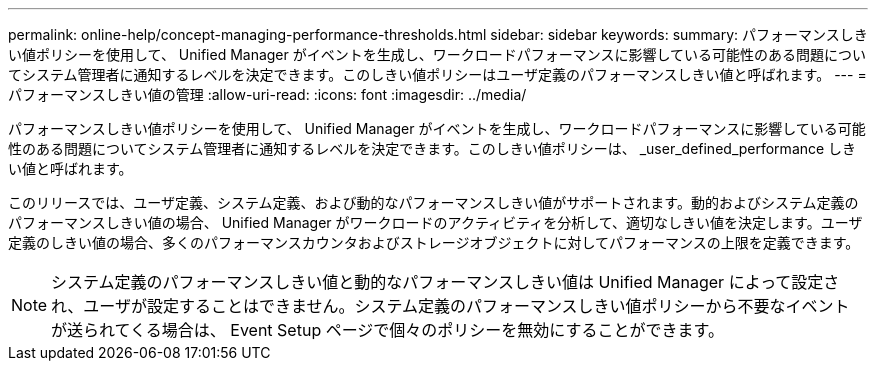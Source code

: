 ---
permalink: online-help/concept-managing-performance-thresholds.html 
sidebar: sidebar 
keywords:  
summary: パフォーマンスしきい値ポリシーを使用して、 Unified Manager がイベントを生成し、ワークロードパフォーマンスに影響している可能性のある問題についてシステム管理者に通知するレベルを決定できます。このしきい値ポリシーはユーザ定義のパフォーマンスしきい値と呼ばれます。 
---
= パフォーマンスしきい値の管理
:allow-uri-read: 
:icons: font
:imagesdir: ../media/


[role="lead"]
パフォーマンスしきい値ポリシーを使用して、 Unified Manager がイベントを生成し、ワークロードパフォーマンスに影響している可能性のある問題についてシステム管理者に通知するレベルを決定できます。このしきい値ポリシーは、 _user_defined_performance しきい値と呼ばれます。

このリリースでは、ユーザ定義、システム定義、および動的なパフォーマンスしきい値がサポートされます。動的およびシステム定義のパフォーマンスしきい値の場合、 Unified Manager がワークロードのアクティビティを分析して、適切なしきい値を決定します。ユーザ定義のしきい値の場合、多くのパフォーマンスカウンタおよびストレージオブジェクトに対してパフォーマンスの上限を定義できます。

[NOTE]
====
システム定義のパフォーマンスしきい値と動的なパフォーマンスしきい値は Unified Manager によって設定され、ユーザが設定することはできません。システム定義のパフォーマンスしきい値ポリシーから不要なイベントが送られてくる場合は、 Event Setup ページで個々のポリシーを無効にすることができます。

====